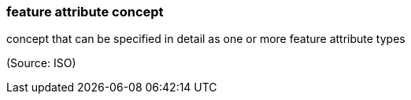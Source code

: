=== feature attribute concept

concept that can be specified in detail as one or more feature attribute types

(Source: ISO)

